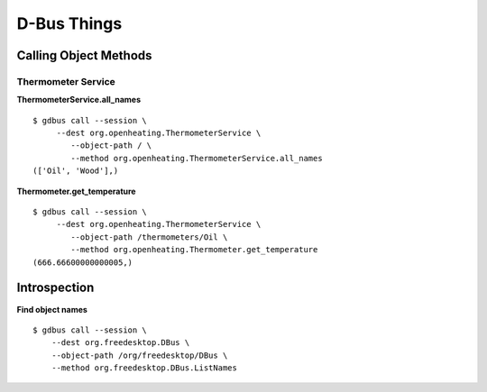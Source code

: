 D-Bus Things
============

Calling Object Methods
----------------------

Thermometer Service
...................

**ThermometerService.all_names**

::

  $ gdbus call --session \
       --dest org.openheating.ThermometerService \
	  --object-path / \
	  --method org.openheating.ThermometerService.all_names
  (['Oil', 'Wood'],)

**Thermometer.get_temperature**

::

  $ gdbus call --session \
       --dest org.openheating.ThermometerService \
	  --object-path /thermometers/Oil \
	  --method org.openheating.Thermometer.get_temperature
  (666.66600000000005,)

Introspection
-------------

**Find object names**

::

  $ gdbus call --session \
      --dest org.freedesktop.DBus \
      --object-path /org/freedesktop/DBus \
      --method org.freedesktop.DBus.ListNames
